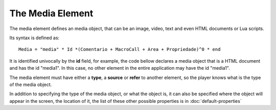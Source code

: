 The Media Element
=================

The media element defines an media object, that can be an image, video, text and even HTML 
documents or Lua scripts.

Its syntax is defined as:

::

   Media = "media" * Id *(Comentario + MacroCall + Area + Propriedade)^0 * end

It is identified univocally by the **id** field, for example, the code bellow declares a media object that is a HTML document and has the id "media1". In this case, no other element in the
entire application may have the id "media1".

.. code-block:: lua
   :linenos:

   media media1
      type: "text/html"
   end

The media element must have either a **type**, a **source** or **refer** to another element, so the player knows what is the type of the media object.

.. code-block:: lua
   :linenos:

   media media1
      type: "text/html" -- a type
   end
   media media2
      src: "docs/index.html" -- a source
   end
   media media3
      refer: media2 -- media3 refers to media2
   end

In addition to specifying the type of the media object, or what the object is, it can also be
specified where the object will appear in the screen, the location of it, the list of these
other possible properties is in :doc:`default-properties`

.. code-block:: lua
   :linenos:

   media media4
      -- a media with margin of 15 pixels on both sides
      src: "medias/image.jpg"
      left: 15px
      right: 15px
   end

